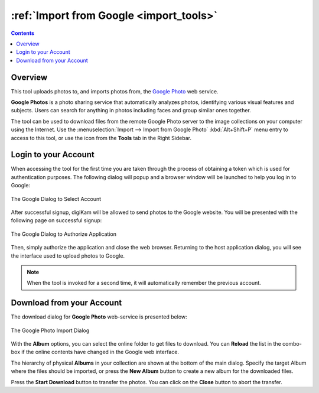 .. meta::
   :description: digiKam Import from Google Web-Service
   :keywords: digiKam, documentation, user manual, photo management, open source, free, learn, easy, google, impport

.. metadata-placeholder

   :authors: - digiKam Team

   :license: see Credits and License page for details (https://docs.digikam.org/en/credits_license.html)

.. _google_import:

:ref:`Import from Google <import_tools>`
========================================

.. contents::

Overview
--------

This tool uploads photos to, and imports photos from, the `Google Photo <https://en.wikipedia.org/wiki/Google_Photos>`_ web service.

**Google Photos** is a photo sharing service that automatically analyzes photos, identifying various visual features and subjects. Users can search for anything in photos including faces and group similar ones together.

The tool can be used to download files from the remote Google Photo server to the image collections on your computer using the Internet. Use the :menuselection:`Import --> Import from Google Photo` :kbd:`Alt+Shift+P` menu entry to access to this tool, or use the icon from the **Tools** tab in the Right Sidebar.

Login to your Account
---------------------

When accessing the tool for the first time you are taken through the process of obtaining a token which is used for authentication purposes. The following dialog will popup and a browser window will be launched to help you log in to Google:

.. figure:: images/import_google_login.webp
    :alt:
    :align: center

    The Google Dialog to Select Account

After successful signup, digiKam will be allowed to send photos to the Google website. You will be presented with the following page on successful signup:

.. figure:: images/import_google_authorize.webp
    :alt:
    :align: center

    The Google Dialog to Authorize Application

Then, simply authorize the application and close the web browser. Returning to the host application dialog, you will see the interface used to upload photos to Google.

.. note::

    When the tool is invoked for a second time, it will automatically remember the previous account.

Download from your Account
--------------------------

The download dialog for **Google Photo** web-service is presented below:

.. figure:: images/import_google_photo_dialog.webp
    :alt:
    :align: center

    The Google Photo Import Dialog

With the **Album** options, you can select the online folder to get files to download. You can **Reload** the list in the combo-box if the online contents have changed in the Google web interface.

The hierarchy of physical **Albums** in your collection are shown at the bottom of the main dialog. Specify the target Album where the files should be imported, or press the **New Album** button to create a new album for the downloaded files.

Press the **Start Download** button to transfer the photos. You can click on the **Close** button to abort the transfer.
